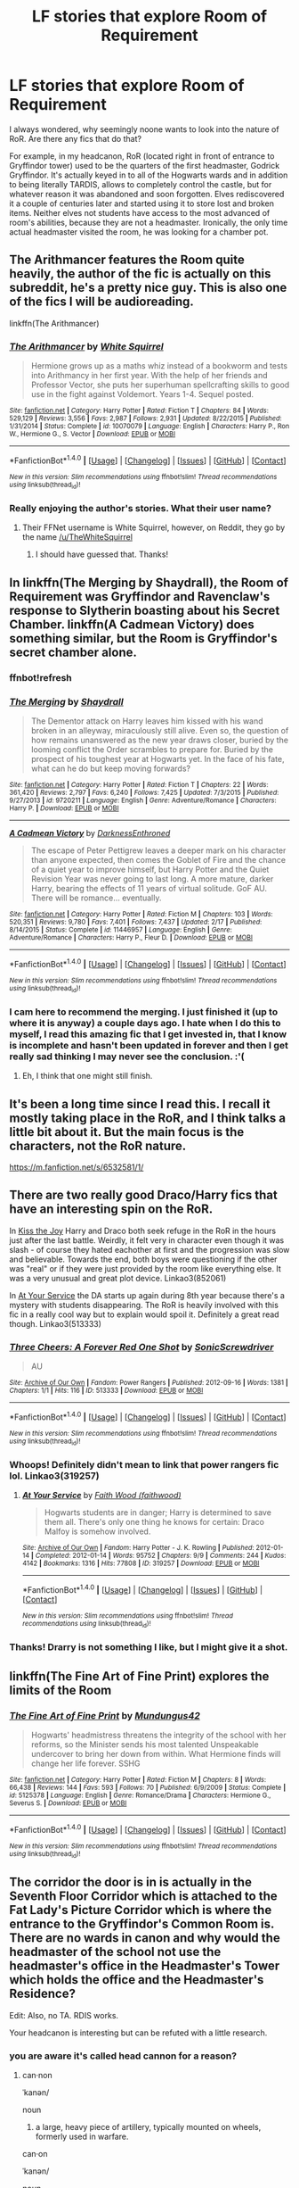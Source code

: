 #+TITLE: LF stories that explore Room of Requirement

* LF stories that explore Room of Requirement
:PROPERTIES:
:Score: 10
:DateUnix: 1468710523.0
:DateShort: 2016-Jul-17
:FlairText: Request
:END:
I always wondered, why seemingly noone wants to look into the nature of RoR. Are there any fics that do that?

For example, in my headcanon, RoR (located right in front of entrance to Gryffindor tower) used to be the quarters of the first headmaster, Godrick Gryffindor. It's actually keyed in to all of the Hogwarts wards and in addition to being literally TARDIS, allows to completely control the castle, but for whatever reason it was abandoned and soon forgotten. Elves rediscovered it a couple of centuries later and started using it to store lost and broken items. Neither elves not students have access to the most advanced of room's abilities, because they are not a headmaster. Ironically, the only time actual headmaster visited the room, he was looking for a chamber pot.


** The Arithmancer features the Room quite heavily, the author of the fic is actually on this subreddit, he's a pretty nice guy. This is also one of the fics I will be audioreading.

linkffn(The Arithmancer)
:PROPERTIES:
:Score: 6
:DateUnix: 1468710798.0
:DateShort: 2016-Jul-17
:END:

*** [[http://www.fanfiction.net/s/10070079/1/][*/The Arithmancer/*]] by [[https://www.fanfiction.net/u/5339762/White-Squirrel][/White Squirrel/]]

#+begin_quote
  Hermione grows up as a maths whiz instead of a bookworm and tests into Arithmancy in her first year. With the help of her friends and Professor Vector, she puts her superhuman spellcrafting skills to good use in the fight against Voldemort. Years 1-4. Sequel posted.
#+end_quote

^{/Site/: [[http://www.fanfiction.net/][fanfiction.net]] *|* /Category/: Harry Potter *|* /Rated/: Fiction T *|* /Chapters/: 84 *|* /Words/: 529,129 *|* /Reviews/: 3,556 *|* /Favs/: 2,987 *|* /Follows/: 2,931 *|* /Updated/: 8/22/2015 *|* /Published/: 1/31/2014 *|* /Status/: Complete *|* /id/: 10070079 *|* /Language/: English *|* /Characters/: Harry P., Ron W., Hermione G., S. Vector *|* /Download/: [[http://www.ff2ebook.com/old/ffn-bot/index.php?id=10070079&source=ff&filetype=epub][EPUB]] or [[http://www.ff2ebook.com/old/ffn-bot/index.php?id=10070079&source=ff&filetype=mobi][MOBI]]}

--------------

*FanfictionBot*^{1.4.0} *|* [[[https://github.com/tusing/reddit-ffn-bot/wiki/Usage][Usage]]] | [[[https://github.com/tusing/reddit-ffn-bot/wiki/Changelog][Changelog]]] | [[[https://github.com/tusing/reddit-ffn-bot/issues/][Issues]]] | [[[https://github.com/tusing/reddit-ffn-bot/][GitHub]]] | [[[https://www.reddit.com/message/compose?to=tusing][Contact]]]

^{/New in this version: Slim recommendations using/ ffnbot!slim! /Thread recommendations using/ linksub(thread_id)!}
:PROPERTIES:
:Author: FanfictionBot
:Score: 3
:DateUnix: 1468710828.0
:DateShort: 2016-Jul-17
:END:


*** Really enjoying the author's stories. What their user name?
:PROPERTIES:
:Author: Freshenstein
:Score: 1
:DateUnix: 1468895019.0
:DateShort: 2016-Jul-19
:END:

**** Their FFNet username is White Squirrel, however, on Reddit, they go by the name [[/u/TheWhiteSquirrel]]
:PROPERTIES:
:Score: 1
:DateUnix: 1468895095.0
:DateShort: 2016-Jul-19
:END:

***** I should have guessed that. Thanks!
:PROPERTIES:
:Author: Freshenstein
:Score: 1
:DateUnix: 1468904606.0
:DateShort: 2016-Jul-19
:END:


** In linkffn(The Merging by Shaydrall), the Room of Requirement was Gryffindor and Ravenclaw's response to Slytherin boasting about his Secret Chamber. linkffn(A Cadmean Victory) does something similar, but the Room is Gryffindor's secret chamber alone.
:PROPERTIES:
:Author: yarglethatblargle
:Score: 5
:DateUnix: 1468714348.0
:DateShort: 2016-Jul-17
:END:

*** ffnbot!refresh
:PROPERTIES:
:Author: yarglethatblargle
:Score: 1
:DateUnix: 1468714997.0
:DateShort: 2016-Jul-17
:END:


*** [[http://www.fanfiction.net/s/9720211/1/][*/The Merging/*]] by [[https://www.fanfiction.net/u/2102558/Shaydrall][/Shaydrall/]]

#+begin_quote
  The Dementor attack on Harry leaves him kissed with his wand broken in an alleyway, miraculously still alive. Even so, the question of how remains unanswered as the new year draws closer, buried by the looming conflict the Order scrambles to prepare for. Buried by the prospect of his toughest year at Hogwarts yet. In the face of his fate, what can he do but keep moving forwards?
#+end_quote

^{/Site/: [[http://www.fanfiction.net/][fanfiction.net]] *|* /Category/: Harry Potter *|* /Rated/: Fiction T *|* /Chapters/: 22 *|* /Words/: 361,420 *|* /Reviews/: 2,797 *|* /Favs/: 6,240 *|* /Follows/: 7,425 *|* /Updated/: 7/3/2015 *|* /Published/: 9/27/2013 *|* /id/: 9720211 *|* /Language/: English *|* /Genre/: Adventure/Romance *|* /Characters/: Harry P. *|* /Download/: [[http://www.ff2ebook.com/old/ffn-bot/index.php?id=9720211&source=ff&filetype=epub][EPUB]] or [[http://www.ff2ebook.com/old/ffn-bot/index.php?id=9720211&source=ff&filetype=mobi][MOBI]]}

--------------

[[http://www.fanfiction.net/s/11446957/1/][*/A Cadmean Victory/*]] by [[https://www.fanfiction.net/u/7037477/DarknessEnthroned][/DarknessEnthroned/]]

#+begin_quote
  The escape of Peter Pettigrew leaves a deeper mark on his character than anyone expected, then comes the Goblet of Fire and the chance of a quiet year to improve himself, but Harry Potter and the Quiet Revision Year was never going to last long. A more mature, darker Harry, bearing the effects of 11 years of virtual solitude. GoF AU. There will be romance... eventually.
#+end_quote

^{/Site/: [[http://www.fanfiction.net/][fanfiction.net]] *|* /Category/: Harry Potter *|* /Rated/: Fiction M *|* /Chapters/: 103 *|* /Words/: 520,351 *|* /Reviews/: 9,780 *|* /Favs/: 7,401 *|* /Follows/: 7,437 *|* /Updated/: 2/17 *|* /Published/: 8/14/2015 *|* /Status/: Complete *|* /id/: 11446957 *|* /Language/: English *|* /Genre/: Adventure/Romance *|* /Characters/: Harry P., Fleur D. *|* /Download/: [[http://www.ff2ebook.com/old/ffn-bot/index.php?id=11446957&source=ff&filetype=epub][EPUB]] or [[http://www.ff2ebook.com/old/ffn-bot/index.php?id=11446957&source=ff&filetype=mobi][MOBI]]}

--------------

*FanfictionBot*^{1.4.0} *|* [[[https://github.com/tusing/reddit-ffn-bot/wiki/Usage][Usage]]] | [[[https://github.com/tusing/reddit-ffn-bot/wiki/Changelog][Changelog]]] | [[[https://github.com/tusing/reddit-ffn-bot/issues/][Issues]]] | [[[https://github.com/tusing/reddit-ffn-bot/][GitHub]]] | [[[https://www.reddit.com/message/compose?to=tusing][Contact]]]

^{/New in this version: Slim recommendations using/ ffnbot!slim! /Thread recommendations using/ linksub(thread_id)!}
:PROPERTIES:
:Author: FanfictionBot
:Score: 1
:DateUnix: 1468715014.0
:DateShort: 2016-Jul-17
:END:


*** I cam here to recommend the merging. I just finished it (up to where it is anyway) a couple days ago. I hate when I do this to myself, I read this amazing fic that I get invested in, that I know is incomplete and hasn't been updated in forever and then I get really sad thinking I may never see the conclusion. :'(
:PROPERTIES:
:Author: JK2137
:Score: 1
:DateUnix: 1468856832.0
:DateShort: 2016-Jul-18
:END:

**** Eh, I think that one might still finish.
:PROPERTIES:
:Author: yarglethatblargle
:Score: 1
:DateUnix: 1468859224.0
:DateShort: 2016-Jul-18
:END:


** It's been a long time since I read this. I recall it mostly taking place in the RoR, and I think talks a little bit about it. But the main focus is the characters, not the RoR nature.

[[https://m.fanfiction.net/s/6532581/1/]]
:PROPERTIES:
:Author: benthebull
:Score: 1
:DateUnix: 1468719708.0
:DateShort: 2016-Jul-17
:END:


** There are two really good Draco/Harry fics that have an interesting spin on the RoR.

In [[http://archiveofourown.org/works/852061][Kiss the Joy]] Harry and Draco both seek refuge in the RoR in the hours just after the last battle. Weirdly, it felt very in character even though it was slash - of course they hated eachother at first and the progression was slow and believable. Towards the end, both boys were questioning if the other was "real" or if they were just provided by the room like everything else. It was a very unusual and great plot device. Linkao3(852061)

In [[http://archiveofourown.org/works/319257/chapters/513333][At Your Service]] the DA starts up again during 8th year because there's a mystery with students disappearing. The RoR is heavily involved with this fic in a really cool way but to explain would spoil it. Definitely a great read though. Linkao3(513333)
:PROPERTIES:
:Author: gotkate86
:Score: 1
:DateUnix: 1468750263.0
:DateShort: 2016-Jul-17
:END:

*** [[http://archiveofourown.org/works/513333][*/Three Cheers: A Forever Red One Shot/*]] by [[http://archiveofourown.org/users/SonicScrewdriver/pseuds/SonicScrewdriver][/SonicScrewdriver/]]

#+begin_quote
  AU
#+end_quote

^{/Site/: [[http://www.archiveofourown.org/][Archive of Our Own]] *|* /Fandom/: Power Rangers *|* /Published/: 2012-09-16 *|* /Words/: 1381 *|* /Chapters/: 1/1 *|* /Hits/: 116 *|* /ID/: 513333 *|* /Download/: [[http://archiveofourown.org/downloads/So/SonicScrewdriver/513333/Three%20Cheers%20A%20Forever%20Red.epub?updated_at=1387435645][EPUB]] or [[http://archiveofourown.org/downloads/So/SonicScrewdriver/513333/Three%20Cheers%20A%20Forever%20Red.mobi?updated_at=1387435645][MOBI]]}

--------------

*FanfictionBot*^{1.4.0} *|* [[[https://github.com/tusing/reddit-ffn-bot/wiki/Usage][Usage]]] | [[[https://github.com/tusing/reddit-ffn-bot/wiki/Changelog][Changelog]]] | [[[https://github.com/tusing/reddit-ffn-bot/issues/][Issues]]] | [[[https://github.com/tusing/reddit-ffn-bot/][GitHub]]] | [[[https://www.reddit.com/message/compose?to=tusing][Contact]]]

^{/New in this version: Slim recommendations using/ ffnbot!slim! /Thread recommendations using/ linksub(thread_id)!}
:PROPERTIES:
:Author: FanfictionBot
:Score: 1
:DateUnix: 1468750267.0
:DateShort: 2016-Jul-17
:END:


*** Whoops! Definitely didn't mean to link that power rangers fic lol. Linkao3(319257)
:PROPERTIES:
:Author: gotkate86
:Score: 1
:DateUnix: 1468750618.0
:DateShort: 2016-Jul-17
:END:

**** [[http://archiveofourown.org/works/319257][*/At Your Service/*]] by [[http://archiveofourown.org/users/faithwood/pseuds/Faith%20Wood][/Faith Wood (faithwood)/]]

#+begin_quote
  Hogwarts students are in danger; Harry is determined to save them all. There's only one thing he knows for certain: Draco Malfoy is somehow involved.
#+end_quote

^{/Site/: [[http://www.archiveofourown.org/][Archive of Our Own]] *|* /Fandom/: Harry Potter - J. K. Rowling *|* /Published/: 2012-01-14 *|* /Completed/: 2012-01-14 *|* /Words/: 95752 *|* /Chapters/: 9/9 *|* /Comments/: 244 *|* /Kudos/: 4142 *|* /Bookmarks/: 1316 *|* /Hits/: 77808 *|* /ID/: 319257 *|* /Download/: [[http://archiveofourown.org/downloads/Fa/Faith%20Wood/319257/At%20Your%20Service.epub?updated_at=1387626578][EPUB]] or [[http://archiveofourown.org/downloads/Fa/Faith%20Wood/319257/At%20Your%20Service.mobi?updated_at=1387626578][MOBI]]}

--------------

*FanfictionBot*^{1.4.0} *|* [[[https://github.com/tusing/reddit-ffn-bot/wiki/Usage][Usage]]] | [[[https://github.com/tusing/reddit-ffn-bot/wiki/Changelog][Changelog]]] | [[[https://github.com/tusing/reddit-ffn-bot/issues/][Issues]]] | [[[https://github.com/tusing/reddit-ffn-bot/][GitHub]]] | [[[https://www.reddit.com/message/compose?to=tusing][Contact]]]

^{/New in this version: Slim recommendations using/ ffnbot!slim! /Thread recommendations using/ linksub(thread_id)!}
:PROPERTIES:
:Author: FanfictionBot
:Score: 1
:DateUnix: 1468750632.0
:DateShort: 2016-Jul-17
:END:


*** Thanks! Drarry is not something I like, but I might give it a shot.
:PROPERTIES:
:Score: 1
:DateUnix: 1468752075.0
:DateShort: 2016-Jul-17
:END:


** linkffn(The Fine Art of Fine Print) explores the limits of the Room
:PROPERTIES:
:Author: _awesaum_
:Score: 1
:DateUnix: 1468776832.0
:DateShort: 2016-Jul-17
:END:

*** [[http://www.fanfiction.net/s/5125378/1/][*/The Fine Art of Fine Print/*]] by [[https://www.fanfiction.net/u/140726/Mundungus42][/Mundungus42/]]

#+begin_quote
  Hogwarts' headmistress threatens the integrity of the school with her reforms, so the Minister sends his most talented Unspeakable undercover to bring her down from within. What Hermione finds will change her life forever. SSHG
#+end_quote

^{/Site/: [[http://www.fanfiction.net/][fanfiction.net]] *|* /Category/: Harry Potter *|* /Rated/: Fiction M *|* /Chapters/: 8 *|* /Words/: 66,438 *|* /Reviews/: 144 *|* /Favs/: 593 *|* /Follows/: 70 *|* /Published/: 6/9/2009 *|* /Status/: Complete *|* /id/: 5125378 *|* /Language/: English *|* /Genre/: Romance/Drama *|* /Characters/: Hermione G., Severus S. *|* /Download/: [[http://www.ff2ebook.com/old/ffn-bot/index.php?id=5125378&source=ff&filetype=epub][EPUB]] or [[http://www.ff2ebook.com/old/ffn-bot/index.php?id=5125378&source=ff&filetype=mobi][MOBI]]}

--------------

*FanfictionBot*^{1.4.0} *|* [[[https://github.com/tusing/reddit-ffn-bot/wiki/Usage][Usage]]] | [[[https://github.com/tusing/reddit-ffn-bot/wiki/Changelog][Changelog]]] | [[[https://github.com/tusing/reddit-ffn-bot/issues/][Issues]]] | [[[https://github.com/tusing/reddit-ffn-bot/][GitHub]]] | [[[https://www.reddit.com/message/compose?to=tusing][Contact]]]

^{/New in this version: Slim recommendations using/ ffnbot!slim! /Thread recommendations using/ linksub(thread_id)!}
:PROPERTIES:
:Author: FanfictionBot
:Score: 1
:DateUnix: 1468776890.0
:DateShort: 2016-Jul-17
:END:


** The corridor the door is in is actually in the Seventh Floor Corridor which is attached to the Fat Lady's Picture Corridor which is where the entrance to the Gryffindor's Common Room is. There are no wards in canon and why would the headmaster of the school not use the headmaster's office in the Headmaster's Tower which holds the office and the Headmaster's Residence?

Edit: Also, no TA. RDIS works.

Your headcanon is interesting but can be refuted with a little research.
:PROPERTIES:
:Author: viol8er
:Score: 0
:DateUnix: 1468715071.0
:DateShort: 2016-Jul-17
:END:

*** you are aware it's called head cannon for a reason?
:PROPERTIES:
:Author: notwhereyouare
:Score: 1
:DateUnix: 1468779439.0
:DateShort: 2016-Jul-17
:END:

**** can·non

ˈkanən/

noun

1. a large, heavy piece of artillery, typically mounted on wheels, formerly used in warfare.

can·on

ˈkanən/

noun

1. a collection or list of sacred books accepted as genuine. "the formation of the biblical canon"
:PROPERTIES:
:Author: viol8er
:Score: 0
:DateUnix: 1468781793.0
:DateShort: 2016-Jul-17
:END:

***** you left off the head part of that

head

hed

noun

1. the upper part of the human body, or the front or upper part of the body of an animal, typically separated from the rest of the body by a neck, and containing the brain, mouth, and sense organs.
:PROPERTIES:
:Author: notwhereyouare
:Score: 4
:DateUnix: 1468784481.0
:DateShort: 2016-Jul-18
:END:

****** Heh.

of

/əv/

preposition

1. expressing the relationship between a part and a whole. "the sleeve of his coat"

off

/ôf,äf/

adverb

1. away from the place in question; to or at a distance. "the man ran off"

2. so as to be removed or separated. "he whipped off his coat"
:PROPERTIES:
:Author: viol8er
:Score: -3
:DateUnix: 1468784872.0
:DateShort: 2016-Jul-18
:END:
